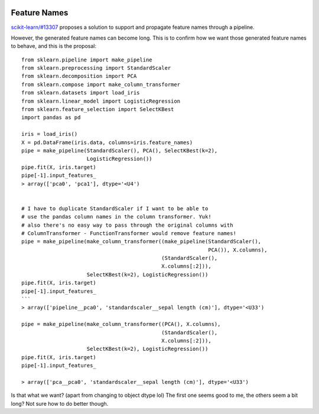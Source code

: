  .. _slep_007:

=============
Feature Names
=============

`scikit-learn/#13307 <https://github.com/scikit-learn/scikit-learn/pull/13307>`_
proposes a solution to support and propagate feature names through a pipeline.

However, the generated feature names can become long. This is to confirm how
we want those generated feature names to behave, and this is the proposal::


    from sklearn.pipeline import make_pipeline
    from sklearn.preprocessing import StandardScaler
    from sklearn.decomposition import PCA
    from sklearn.compose import make_column_transformer
    from sklearn.datasets import load_iris
    from sklearn.linear_model import LogisticRegression
    from sklearn.feature_selection import SelectKBest
    import pandas as pd

    iris = load_iris()
    X = pd.DataFrame(iris.data, columns=iris.feature_names)
    pipe = make_pipeline(StandardScaler(), PCA(), SelectKBest(k=2),
                         LogisticRegression())
    pipe.fit(X, iris.target)
    pipe[-1].input_features_
    > array(['pca0', 'pca1'], dtype='<U4')


    # I have to duplicate StandardScaler if I want to be able to
    # use the pandas column names in the column transformer. Yuk!
    # also there's no easy way to pass through the original columns with
    # ColumnTransformer - FunctionTransformer would remove feature names!
    pipe = make_pipeline(make_column_transformer((make_pipeline(StandardScaler(),
                                                                PCA()), X.columns),
                                                 (StandardScaler(),
                                                 X.columns[:2])),
                         SelectKBest(k=2), LogisticRegression())
    pipe.fit(X, iris.target)
    pipe[-1].input_features_
    ```
    > array(['pipeline__pca0', 'standardscaler__sepal length (cm)'], dtype='<U33')

    pipe = make_pipeline(make_column_transformer((PCA(), X.columns),
                                                 (StandardScaler(),
                                                 X.columns[:2])),
                         SelectKBest(k=2), LogisticRegression())
    pipe.fit(X, iris.target)
    pipe[-1].input_features_

    > array(['pca__pca0', 'standardscaler__sepal length (cm)'], dtype='<U33')

Is that what we want? (apart from changing to object dtype lol)
The first one seems good to me, the others seem a bit long? Not sure how to do
better though.
